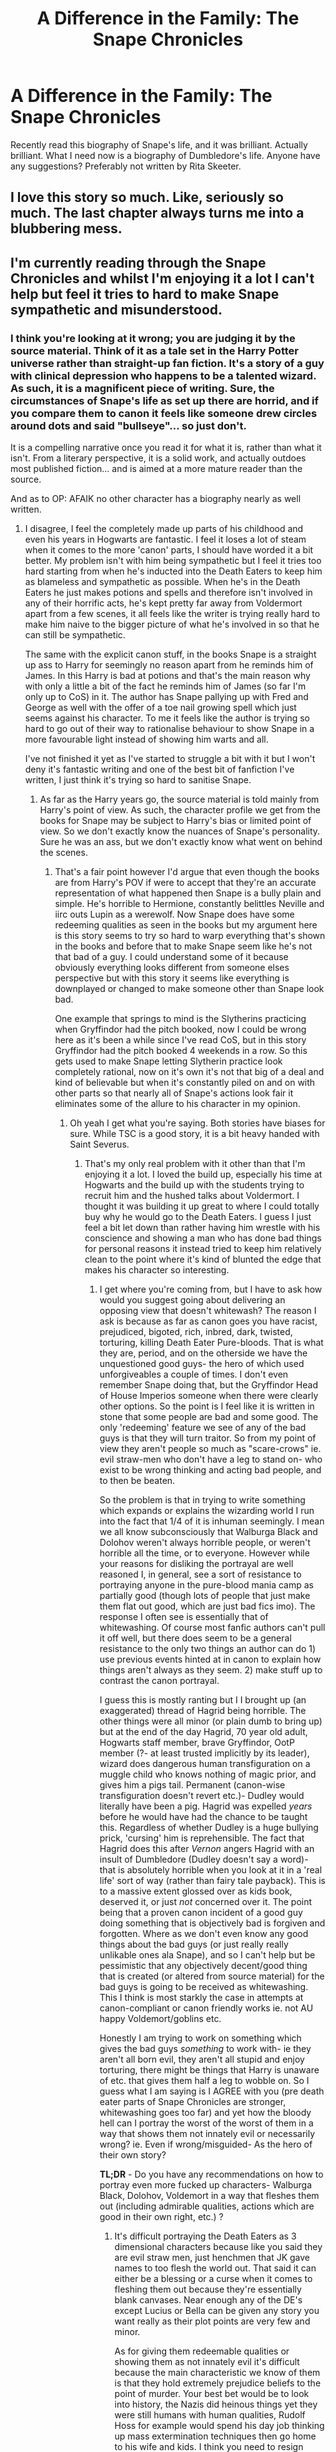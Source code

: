 #+TITLE: A Difference in the Family: The Snape Chronicles

* A Difference in the Family: The Snape Chronicles
:PROPERTIES:
:Author: Shynana
:Score: 18
:DateUnix: 1446899211.0
:DateShort: 2015-Nov-07
:FlairText: Request
:END:
Recently read this biography of Snape's life, and it was brilliant. Actually brilliant. What I need now is a biography of Dumbledore's life. Anyone have any suggestions? Preferably not written by Rita Skeeter.


** I love this story so much. Like, seriously so much. The last chapter always turns me into a blubbering mess.
:PROPERTIES:
:Author: ocattaco
:Score: 8
:DateUnix: 1446922084.0
:DateShort: 2015-Nov-07
:END:


** I'm currently reading through the Snape Chronicles and whilst I'm enjoying it a lot I can't help but feel it tries to hard to make Snape sympathetic and misunderstood.
:PROPERTIES:
:Score: 5
:DateUnix: 1446910205.0
:DateShort: 2015-Nov-07
:END:

*** I think you're looking at it wrong; you are judging it by the source material. Think of it as a tale set in the Harry Potter universe rather than straight-up fan fiction. It's a story of a guy with clinical depression who happens to be a talented wizard. As such, it is a magnificent piece of writing. Sure, the circumstances of Snape's life as set up there are horrid, and if you compare them to canon it feels like someone drew circles around dots and said "bullseye"... so just don't.

It is a compelling narrative once you read it for what it is, rather than what it isn't. From a literary perspective, it is a solid work, and actually outdoes most published fiction... and is aimed at a more mature reader than the source.

And as to OP: AFAIK no other character has a biography nearly as well written.
:PROPERTIES:
:Author: Mu-Nition
:Score: 11
:DateUnix: 1446915945.0
:DateShort: 2015-Nov-07
:END:

**** I disagree, I feel the completely made up parts of his childhood and even his years in Hogwarts are fantastic. I feel it loses a lot of steam when it comes to the more 'canon' parts, I should have worded it a bit better. My problem isn't with him being sympathetic but I feel it tries too hard starting from when he's inducted into the Death Eaters to keep him as blameless and sympathetic as possible. When he's in the Death Eaters he just makes potions and spells and therefore isn't involved in any of their horrific acts, he's kept pretty far away from Voldermort apart from a few scenes, it all feels like the writer is trying really hard to make him naive to the bigger picture of what he's involved in so that he can still be sympathetic.

The same with the explicit canon stuff, in the books Snape is a straight up ass to Harry for seemingly no reason apart from he reminds him of James. In this Harry is bad at potions and that's the main reason why with only a little a bit of the fact he reminds him of James (so far I'm only up to CoS) in it. The author has Snape pallying up with Fred and George as well with the offer of a toe nail growing spell which just seems against his character. To me it feels like the author is trying so hard to go out of their way to rationalise behaviour to show Snape in a more favourable light instead of showing him warts and all.

I've not finished it yet as I've started to struggle a bit with it but I won't deny it's fantastic writing and one of the best bit of fanfiction I've written, I just think it's trying so hard to sanitise Snape.
:PROPERTIES:
:Score: 9
:DateUnix: 1446919621.0
:DateShort: 2015-Nov-07
:END:

***** As far as the Harry years go, the source material is told mainly from Harry's point of view. As such, the character profile we get from the books for Snape may be subject to Harry's bias or limited point of view. So we don't exactly know the nuances of Snape's personality. Sure he was an ass, but we don't exactly know what went on behind the scenes.
:PROPERTIES:
:Author: orangekayla
:Score: 8
:DateUnix: 1446923724.0
:DateShort: 2015-Nov-07
:END:

****** That's a fair point however I'd argue that even though the books are from Harry's POV if were to accept that they're an accurate representation of what happened then Snape is a bully plain and simple. He's horrible to Hermione, constantly belittles Neville and iirc outs Lupin as a werewolf. Now Snape does have some redeeming qualities as seen in the books but my argument here is this story seems to try so hard to warp everything that's shown in the books and before that to make Snape seem like he's not that bad of a guy. I could understand some of it because obviously everything looks different from someone elses perspective but with this story it seems like everything is downplayed or changed to make someone other than Snape look bad.

One example that springs to mind is the Slytherins practicing when Gryffindor had the pitch booked, now I could be wrong here as it's been a while since I've read CoS, but in this story Gryffindor had the pitch booked 4 weekends in a row. So this gets used to make Snape letting Slytherin practice look completely rational, now on it's own it's not that big of a deal and kind of believable but when it's constantly piled on and on with other parts so that nearly all of Snape's actions look fair it eliminates some of the allure to his character in my opinion.
:PROPERTIES:
:Score: 4
:DateUnix: 1446926111.0
:DateShort: 2015-Nov-07
:END:

******* Oh yeah I get what you're saying. Both stories have biases for sure. While TSC is a good story, it is a bit heavy handed with Saint Severus.
:PROPERTIES:
:Author: orangekayla
:Score: 4
:DateUnix: 1446926615.0
:DateShort: 2015-Nov-07
:END:

******** That's my only real problem with it other than that I'm enjoying it a lot. I loved the build up, especially his time at Hogwarts and the build up with the students trying to recruit him and the hushed talks about Voldermort. I thought it was building it up great to where I could totally buy why he would go to the Death Eaters. I guess I just feel a bit let down than rather having him wrestle with his conscience and showing a man who has done bad things for personal reasons it instead tried to keep him relatively clean to the point where it's kind of blunted the edge that makes his character so interesting.
:PROPERTIES:
:Score: 1
:DateUnix: 1446927320.0
:DateShort: 2015-Nov-07
:END:

********* I get where you're coming from, but I have to ask how would you suggest going about delivering an opposing view that doesn't whitewash? The reason I ask is because as far as canon goes you have racist, prejudiced, bigoted, rich, inbred, dark, twisted, torturing, killing Death Eater Pure-bloods. That is what they are, period, and on the otherside we have the unquestioned good guys- the hero of which used unforgiveables a couple of times. I don't even remember Snape doing that, but the Gryffindor Head of House Imperios someone when there were clearly other options. So the point is I feel like it is written in stone that some people are bad and some good. The only 'redeeming' feature we see of any of the bad guys is that they will turn traitor. So from my point of view they aren't people so much as "scare-crows" ie. evil straw-men who don't have a leg to stand on- who exist to be wrong thinking and acting bad people, and to then be beaten.

So the problem is that in trying to write something which expands or explains the wizarding world I run into the fact that 1/4 of it is inhuman seemingly. I mean we all know subconsciously that Walburga Black and Dolohov weren't always horrible people, or weren't horrible all the time, or to everyone. However while your reasons for disliking the portrayal are well reasoned I, in general, see a sort of resistance to portraying anyone in the pure-blood mania camp as partially good (though lots of people that just make them flat out good, which are just bad fics imo). The response I often see is essentially that of whitewashing. Of course most fanfic authors can't pull it off well, but there does seem to be a general resistance to the only two things an author can do 1) use previous events hinted at in canon to explain how things aren't always as they seem. 2) make stuff up to contrast the canon portrayal.

I guess this is mostly ranting but I I brought up (an exaggerated) thread of Hagrid being horrible. The other things were all minor (or plain dumb to bring up) but at the end of the day Hagrid, 70 year old adult, Hogwarts staff member, brave Gryffindor, OotP member (?- at least trusted implicitly by its leader), wizard does dangerous human transfiguration on a muggle child who knows nothing of magic prior, and gives him a pigs tail. Permanent (canon-wise transfiguration doesn't revert etc.)- Dudley would literally have been a pig. Hagrid was expelled /years/ before he would have had the chance to be taught this. Regardless of whether Dudley is a huge bullying prick, 'cursing' him is reprehensible. The fact that Hagrid does this after /Vernon/ angers Hagrid with an insult of Dumbledore (Dudley doesn't say a word)- that is absolutely horrible when you look at it in a 'real life' sort of way (rather than fairy tale payback). This is to a massive extent glossed over as kids book, deserved it, or just /not/ concerned over it. The point being that a proven canon incident of a good guy doing something that is objectively bad is forgiven and forgotten. Where as we don't even know any good things about the bad guys (or just really really unlikable ones ala Snape), and so I can't help but be pessimistic that any objectively decent/good thing that is created (or altered from source material) for the bad guys is going to be received as whitewashing. This I think is most starkly the case in attempts at canon-compliant or canon friendly works ie. not AU happy Voldemort/goblins etc.

Honestly I am trying to work on something which gives the bad guys /something/ to work with- ie they aren't all born evil, they aren't all stupid and enjoy torturing, there might be things that Harry is unaware of etc. that gives them half a leg to wobble on. So I guess what I am saying is I AGREE with you (pre death eater parts of Snape Chronicles are stronger, whitewashing goes too far) and yet how the bloody hell can I portray the worst of the worst of them in a way that shows them not innately evil or necessarily wrong? ie. Even if wrong/misguided- As the hero of their own story?

*TL;DR* - Do you have any recommendations on how to portray even more fucked up characters- Walburga Black, Dolohov, Voldemort in a way that fleshes them out (including admirable qualities, actions which are good in their own right, etc.) ?
:PROPERTIES:
:Score: 7
:DateUnix: 1446938276.0
:DateShort: 2015-Nov-08
:END:

********** It's difficult portraying the Death Eaters as 3 dimensional characters because like you said they are evil straw men, just henchmen that JK gave names to too flesh the world out. That said it can either be a blessing or a curse when it comes to fleshing them out because they're essentially blank canvases. Near enough any of the DE's except Lucius or Bella can be given any story you want really as their plot points are very few and minor.

As for giving them redeemable qualities or showing them as not innately evil it's difficult because the main characteristic we know of them is that they hold extremely prejudice beliefs to the point of murder. Your best bet would be to look into history, the Nazis did heinous things yet they were still humans with human qualities, Rudolf Hoss for example would spend his day job thinking up mass extermination techniques then go home to his wife and kids. I think you need to resign yourself to the fact that without some massive tinkering to DE characters that they will never be relateable characters in a story because at the end of the day the point of the group is to target and kill people who have no idea why they're being targeted (in the case of Muggles) or on the basis of pure lies (in the case of muggle borns). That will always be bigger than any good qualities that they have. If you do decide to write a story on certain Death Eater characters an interesting way to go might be to juxtapose a Death Eaters regular day to day life with their life as a Death Eater and emotional conflict that might cause, but it might be difficult to get a full story out of it.

However you can give them strong characterisations as to why they hate muggles easily. Fear would be the big one, humans/muggles can be just as destructive as Death Eaters and they out number wizards by a ridiculous amount. You could bring up the atom bomb, all the world wars, the witch trials everything violent and destructive that wizards do can be seen in the real world on a much larger scale, that might be a good thing to bring up as good motivaton as to why certain Death Eaters hate muggles.

Finally I'd recommend looking up Nazi documentaries; Auschwitz: The Nazis and the Final Solution is a six part series that goes into a little bit about some of the Nazis involveds feelings on the holocaust. Eichmann in Jerusalem: A Report on the Banality of Evil is a book written about Adolf Eichmann that explores a bit about how he reconciled the awful things he did with his morals. Shit even give American History X a watch, that's a good example of a terrible person but it's more of a redemption story than anything.

TL;DR An interesting story can be written about them, it's just not going to be easy if you're trying to avoid complete black/white morality and will probably have to delve more into characterisation that straight up story.
:PROPERTIES:
:Score: 2
:DateUnix: 1446946045.0
:DateShort: 2015-Nov-08
:END:

*********** [deleted]
:PROPERTIES:
:Score: 2
:DateUnix: 1446952072.0
:DateShort: 2015-Nov-08
:END:

************ Again it all depends on how close to canon you want to stick. The problem with young Voldermort is everything we hear of him doing is there to show him as having a disregard for rules from an early age. I'd definitely call trying to explain those behaviours away as whitewashing because Voldermort was never created to be a deep character with deep motivations, he's just an evil person with ridculously evil motivations that can't really be logically explained away or softened. Good luck trying though I'd be interested to see what you come up with!
:PROPERTIES:
:Score: 2
:DateUnix: 1446983004.0
:DateShort: 2015-Nov-08
:END:


********* Yeah I love the beginning of the story but I feel like it sort of loses its focus towards the end.
:PROPERTIES:
:Author: orangekayla
:Score: 1
:DateUnix: 1446928625.0
:DateShort: 2015-Nov-08
:END:


**** It is pretty spot on when you connect the dots though.
:PROPERTIES:
:Score: 2
:DateUnix: 1446917218.0
:DateShort: 2015-Nov-07
:END:


*** I agree, I liked it, but I would have liked it more if it didn't try to whitewash so much. Also if they edited it down like 20-30% it would be amazing.
:PROPERTIES:
:Author: howtopleaseme
:Score: 2
:DateUnix: 1446956608.0
:DateShort: 2015-Nov-08
:END:


** If anyone is looking for info on A Difference in the Family: The Snape Chronicles, you can check out [[https://www.reddit.com/r/HPfanfiction/comments/3paqd5/daily_fic_the_snape_chronicles_by_rannaro/][this thread]].
:PROPERTIES:
:Score: 2
:DateUnix: 1446917644.0
:DateShort: 2015-Nov-07
:END:
